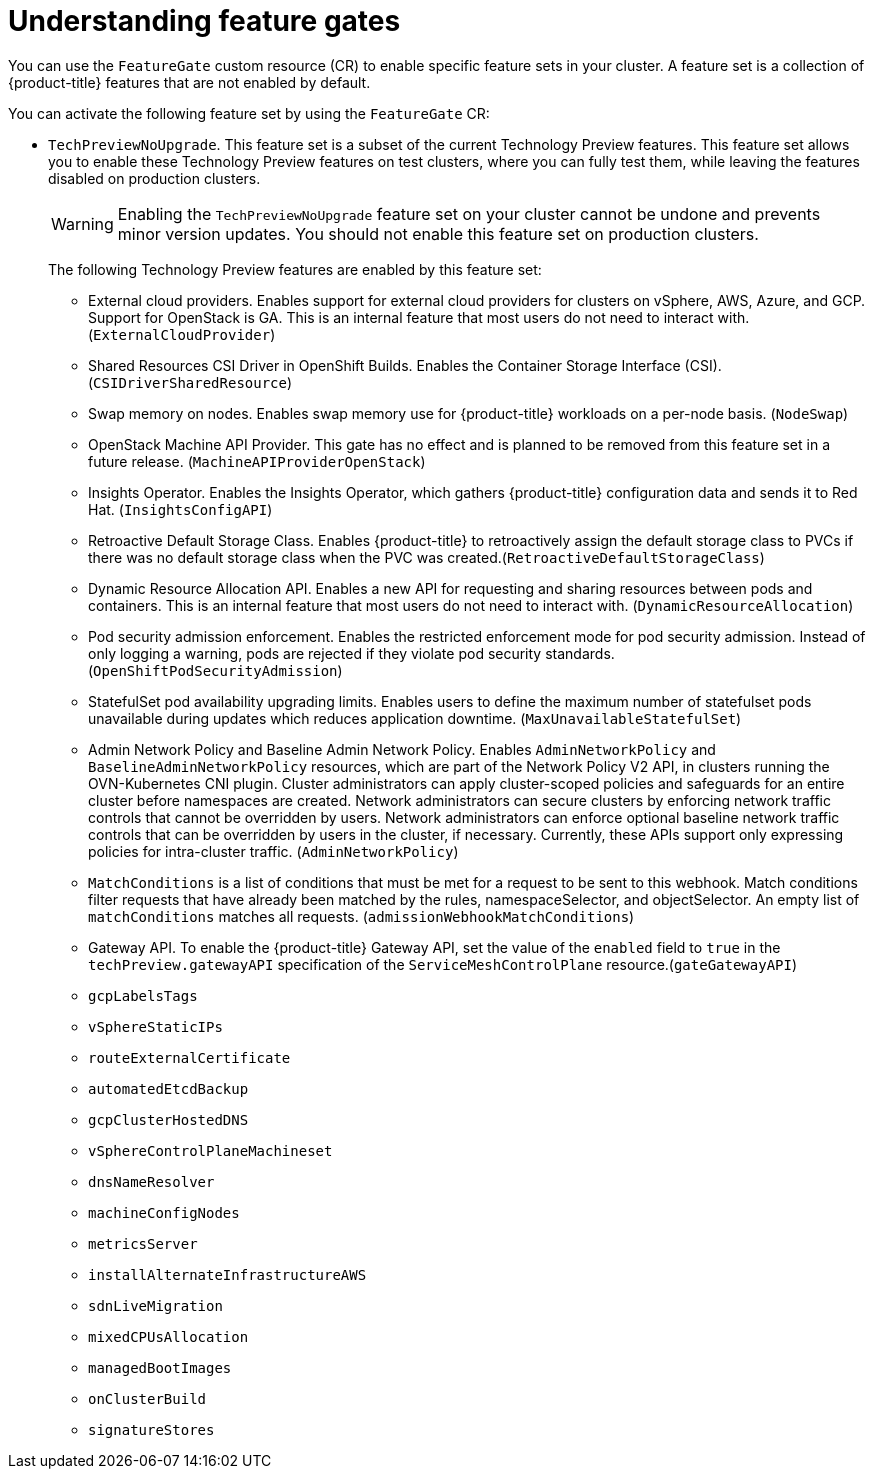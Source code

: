 // Module included in the following assemblies:
//
// nodes/clusters/nodes-cluster-enabling-features.adoc

:_mod-docs-content-type: CONCEPT
[id="nodes-cluster-enabling-features-about_{context}"]
= Understanding feature gates

You can use the `FeatureGate` custom resource (CR) to enable specific feature sets in your cluster. A feature set is a collection of {product-title} features that are not enabled by default.

You can activate the following feature set by using the `FeatureGate` CR:

* `TechPreviewNoUpgrade`. This feature set is a subset of the current Technology Preview features. This feature set allows you to enable these Technology Preview features on test clusters, where you can fully test them, while leaving the features disabled on production clusters.
+
[WARNING]
====
Enabling the `TechPreviewNoUpgrade` feature set on your cluster cannot be undone and prevents minor version updates. You should not enable this feature set on production clusters.
====
+
The following Technology Preview features are enabled by this feature set:
+
--
** External cloud providers. Enables support for external cloud providers for clusters on vSphere, AWS, Azure, and GCP. Support for OpenStack is GA. This is an internal feature that most users do not need to interact with. (`ExternalCloudProvider`)
** Shared Resources CSI Driver in OpenShift Builds. Enables the Container Storage Interface (CSI). (`CSIDriverSharedResource`)
** Swap memory on nodes. Enables swap memory use for {product-title} workloads on a per-node basis. (`NodeSwap`)
** OpenStack Machine API Provider. This gate has no effect and is planned to be removed from this feature set in a future release. (`MachineAPIProviderOpenStack`)
** Insights Operator. Enables the Insights Operator, which gathers {product-title} configuration data and sends it to Red Hat. (`InsightsConfigAPI`)
** Retroactive Default Storage Class. Enables {product-title} to retroactively assign the default storage class to PVCs if there was no default storage class when the PVC was created.(`RetroactiveDefaultStorageClass`)
** Dynamic Resource Allocation API. Enables a new API for requesting and sharing resources between pods and containers. This is an internal feature that most users do not need to interact with. (`DynamicResourceAllocation`)
** Pod security admission enforcement. Enables the restricted enforcement mode for pod security admission. Instead of only logging a warning, pods are rejected if they violate pod security standards. (`OpenShiftPodSecurityAdmission`)
** StatefulSet pod availability upgrading limits. Enables users to define the maximum number of statefulset pods unavailable during updates which reduces application downtime. (`MaxUnavailableStatefulSet`)
** Admin Network Policy and Baseline Admin Network Policy. Enables `AdminNetworkPolicy` and `BaselineAdminNetworkPolicy` resources, which are part of the Network Policy V2 API, in clusters running the OVN-Kubernetes CNI plugin. Cluster administrators can apply cluster-scoped policies and safeguards for an entire cluster before namespaces are created. Network administrators can secure clusters by enforcing network traffic controls that cannot be overridden by users. Network administrators can enforce optional baseline network traffic controls that can be overridden by users in the cluster, if necessary. Currently, these APIs support only expressing policies for intra-cluster traffic. (`AdminNetworkPolicy`)
** `MatchConditions` is a list of conditions that must be met for a request to be sent to this webhook. Match conditions filter requests that have already been matched by the rules, namespaceSelector, and objectSelector. An empty list of `matchConditions` matches all requests. (`admissionWebhookMatchConditions`)
** Gateway API. To enable the {product-title} Gateway API, set the value of the `enabled` field to `true` in the `techPreview.gatewayAPI` specification of the `ServiceMeshControlPlane` resource.(`gateGatewayAPI`)
** `gcpLabelsTags`
** `vSphereStaticIPs`
** `routeExternalCertificate`
** `automatedEtcdBackup`
** `gcpClusterHostedDNS`
** `vSphereControlPlaneMachineset`
** `dnsNameResolver`
** `machineConfigNodes`
** `metricsServer`
** `installAlternateInfrastructureAWS`
** `sdnLiveMigration`
** `mixedCPUsAllocation`
** `managedBootImages`
** `onClusterBuild`
** `signatureStores`
--

////
Do not document per Derek Carr: https://github.com/openshift/api/pull/370#issuecomment-510632939
|`CustomNoUpgrade` ^[2]^
|Allows the enabling or disabling of any feature. Turning on this feature set on is not supported, cannot be undone, and prevents upgrades.

[.small]
--
1.
2. If you use the `CustomNoUpgrade` feature set to disable a feature that appears in the web console, you might see that feature, but
no objects are listed. For example, if you disable builds, you can see the *Builds* tab in the web console, but there are no builds present. If you attempt to use commands associated with a disabled feature, such as `oc start-build`, {product-title} displays an error.

[NOTE]
====
If you disable a feature that any application in the cluster relies on, the application might not
function properly, depending upon the feature disabled and how the application uses that feature.
====
////
